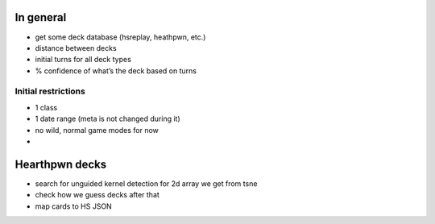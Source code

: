 In general
==========

-  get some deck database (hsreplay, heathpwn, etc.)
-  distance between decks
-  initial turns for all deck types
-  % confidence of what’s the deck based on turns

Initial restrictions
--------------------

-  1 class
-  1 date range (meta is not changed during it)
-  no wild, normal game modes for now
-  

Hearthpwn decks
===============

-  search for unguided kernel detection for 2d array we get from tsne
-  check how we guess decks after that

-  map cards to HS JSON
